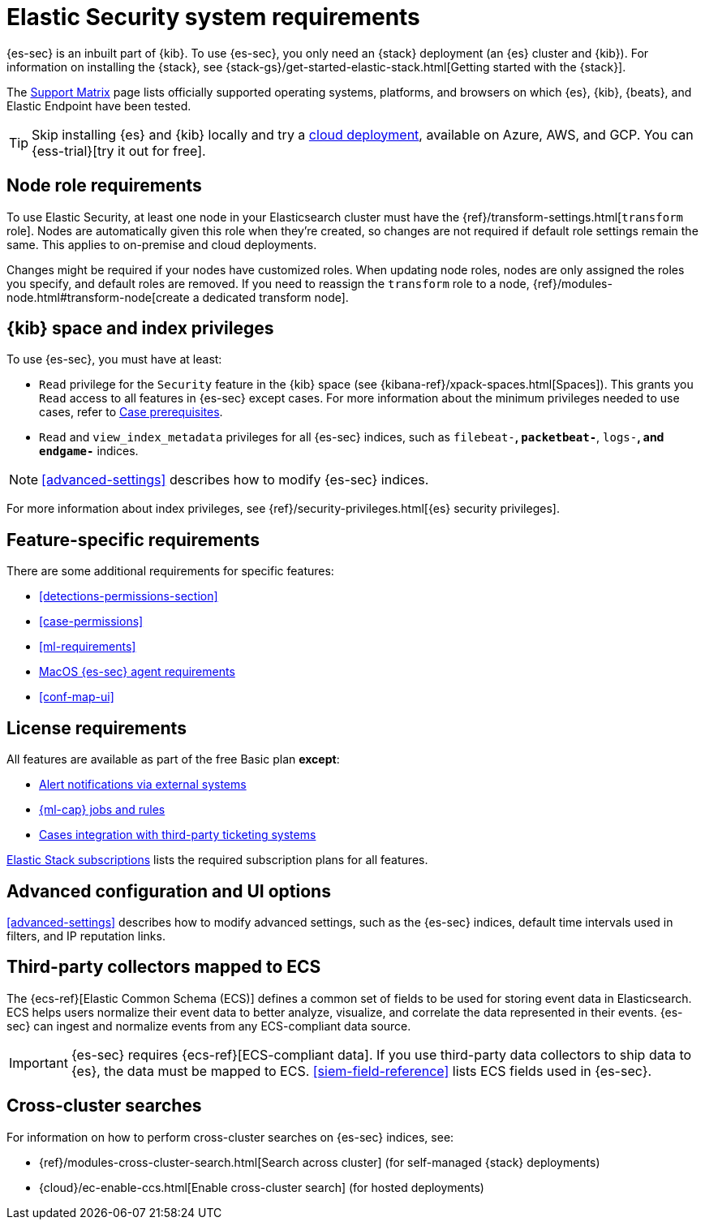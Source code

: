 [[sec-requirements]]
= Elastic Security system requirements

{es-sec} is an inbuilt part of {kib}. To use {es-sec}, you only need an {stack}
deployment (an {es} cluster and {kib}). For information on installing the
{stack}, see
{stack-gs}/get-started-elastic-stack.html[Getting started with the {stack}].

The https://www.elastic.co/support/matrix[Support Matrix] page lists officially
supported operating systems, platforms, and browsers on which {es}, {kib}, {beats}, and
Elastic Endpoint have been tested.

[TIP]
==============
Skip installing {es} and {kib} locally and try a
https://www.elastic.co/cloud/elasticsearch-service[cloud deployment],
available on Azure, AWS, and GCP. You can {ess-trial}[try it out for free].
==============

[discrete]
[[node-role-requirements]]
== Node role requirements
To use Elastic Security, at least one node in your Elasticsearch cluster must have the {ref}/transform-settings.html[`transform` role]. Nodes are automatically given this role when they’re created, so changes are not required if default role settings remain the same. This applies to on-premise and cloud deployments.

Changes might be required if your nodes have customized roles. When updating node roles, nodes are only assigned the roles you specify, and default roles are removed. If you need to reassign the `transform` role to a node, {ref}/modules-node.html#transform-node[create a dedicated transform node].

[discrete]
== {kib} space and index privileges

To use {es-sec}, you must have at least:

* `Read` privilege for the `Security` feature in the {kib} space (see
{kibana-ref}/xpack-spaces.html[Spaces]). This grants you `Read` access to all features in {es-sec} except cases. For more information about the minimum privileges needed to use cases, refer to <<case-permissions, Case prerequisites>>.
* `Read` and `view_index_metadata` privileges for all {es-sec} indices, such as
`filebeat-*`, `packetbeat-*`, `logs-*`, and `endgame-*` indices.

NOTE: <<advanced-settings>> describes how to modify {es-sec} indices.

For more information about index privileges, see
{ref}/security-privileges.html[{es} security privileges].

[discrete]
== Feature-specific requirements

There are some additional requirements for specific features:

* <<detections-permissions-section>>
* <<case-permissions>>
* <<ml-requirements>>
* <<sensor-full-disk-access, MacOS {es-sec} agent requirements>>
* <<conf-map-ui>>

[discrete]
== License requirements

All features are available as part of the free Basic plan *except*:

* <<rule-notifications, Alert notifications via external systems>>
* <<machine-learning, {ml-cap} jobs and rules>>
* <<cases-ui-integrations, Cases integration with third-party ticketing
systems>>

https://www.elastic.co/subscriptions[Elastic Stack subscriptions] lists the
required subscription plans for all features.

[discrete]
== Advanced configuration and UI options

<<advanced-settings>> describes how to modify advanced settings, such as the
{es-sec} indices, default time intervals used in filters, and IP reputation
links.

[discrete]
== Third-party collectors mapped to ECS

The {ecs-ref}[Elastic Common Schema (ECS)] defines a common set of fields to be used for storing event data in Elasticsearch. ECS helps users normalize their event data
to better analyze, visualize, and correlate the data represented in their
events. {es-sec} can ingest and normalize events from any ECS-compliant data source.

IMPORTANT: {es-sec} requires {ecs-ref}[ECS-compliant data]. If you use third-party data collectors to ship data to {es}, the data must be mapped to ECS.
<<siem-field-reference>> lists ECS fields used in {es-sec}.

[discrete]
== Cross-cluster searches

For information on how to perform cross-cluster searches on {es-sec}
indices, see:

* {ref}/modules-cross-cluster-search.html[Search across cluster]
(for self-managed {stack} deployments)
* {cloud}/ec-enable-ccs.html[Enable cross-cluster search] (for hosted deployments)
